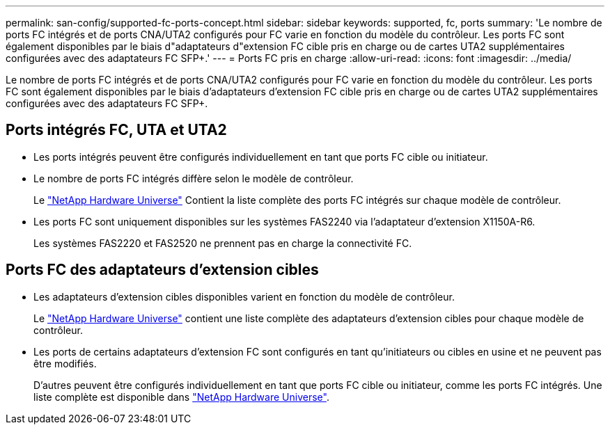 ---
permalink: san-config/supported-fc-ports-concept.html 
sidebar: sidebar 
keywords: supported, fc, ports 
summary: 'Le nombre de ports FC intégrés et de ports CNA/UTA2 configurés pour FC varie en fonction du modèle du contrôleur. Les ports FC sont également disponibles par le biais d"adaptateurs d"extension FC cible pris en charge ou de cartes UTA2 supplémentaires configurées avec des adaptateurs FC SFP+.' 
---
= Ports FC pris en charge
:allow-uri-read: 
:icons: font
:imagesdir: ../media/


[role="lead"]
Le nombre de ports FC intégrés et de ports CNA/UTA2 configurés pour FC varie en fonction du modèle du contrôleur. Les ports FC sont également disponibles par le biais d'adaptateurs d'extension FC cible pris en charge ou de cartes UTA2 supplémentaires configurées avec des adaptateurs FC SFP+.



== Ports intégrés FC, UTA et UTA2

* Les ports intégrés peuvent être configurés individuellement en tant que ports FC cible ou initiateur.
* Le nombre de ports FC intégrés diffère selon le modèle de contrôleur.
+
Le https://hwu.netapp.com["NetApp Hardware Universe"^] Contient la liste complète des ports FC intégrés sur chaque modèle de contrôleur.

* Les ports FC sont uniquement disponibles sur les systèmes FAS2240 via l'adaptateur d'extension X1150A-R6.
+
Les systèmes FAS2220 et FAS2520 ne prennent pas en charge la connectivité FC.





== Ports FC des adaptateurs d'extension cibles

* Les adaptateurs d'extension cibles disponibles varient en fonction du modèle de contrôleur.
+
Le https://hwu.netapp.com["NetApp Hardware Universe"^] contient une liste complète des adaptateurs d'extension cibles pour chaque modèle de contrôleur.

* Les ports de certains adaptateurs d'extension FC sont configurés en tant qu'initiateurs ou cibles en usine et ne peuvent pas être modifiés.
+
D'autres peuvent être configurés individuellement en tant que ports FC cible ou initiateur, comme les ports FC intégrés. Une liste complète est disponible dans https://hwu.netapp.com["NetApp Hardware Universe"^].


